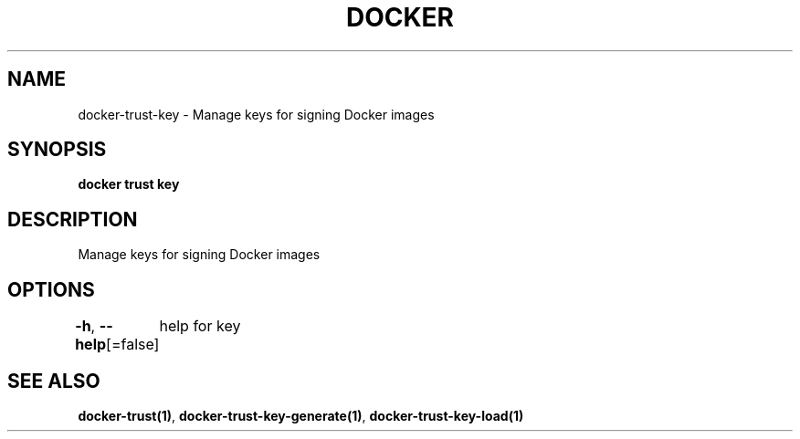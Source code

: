 .nh
.TH "DOCKER" "1" "Aug 2023" "Docker Community" "Docker User Manuals"

.SH NAME
.PP
docker-trust-key - Manage keys for signing Docker images


.SH SYNOPSIS
.PP
\fBdocker trust key\fP


.SH DESCRIPTION
.PP
Manage keys for signing Docker images


.SH OPTIONS
.PP
\fB-h\fP, \fB--help\fP[=false]
	help for key


.SH SEE ALSO
.PP
\fBdocker-trust(1)\fP, \fBdocker-trust-key-generate(1)\fP, \fBdocker-trust-key-load(1)\fP
